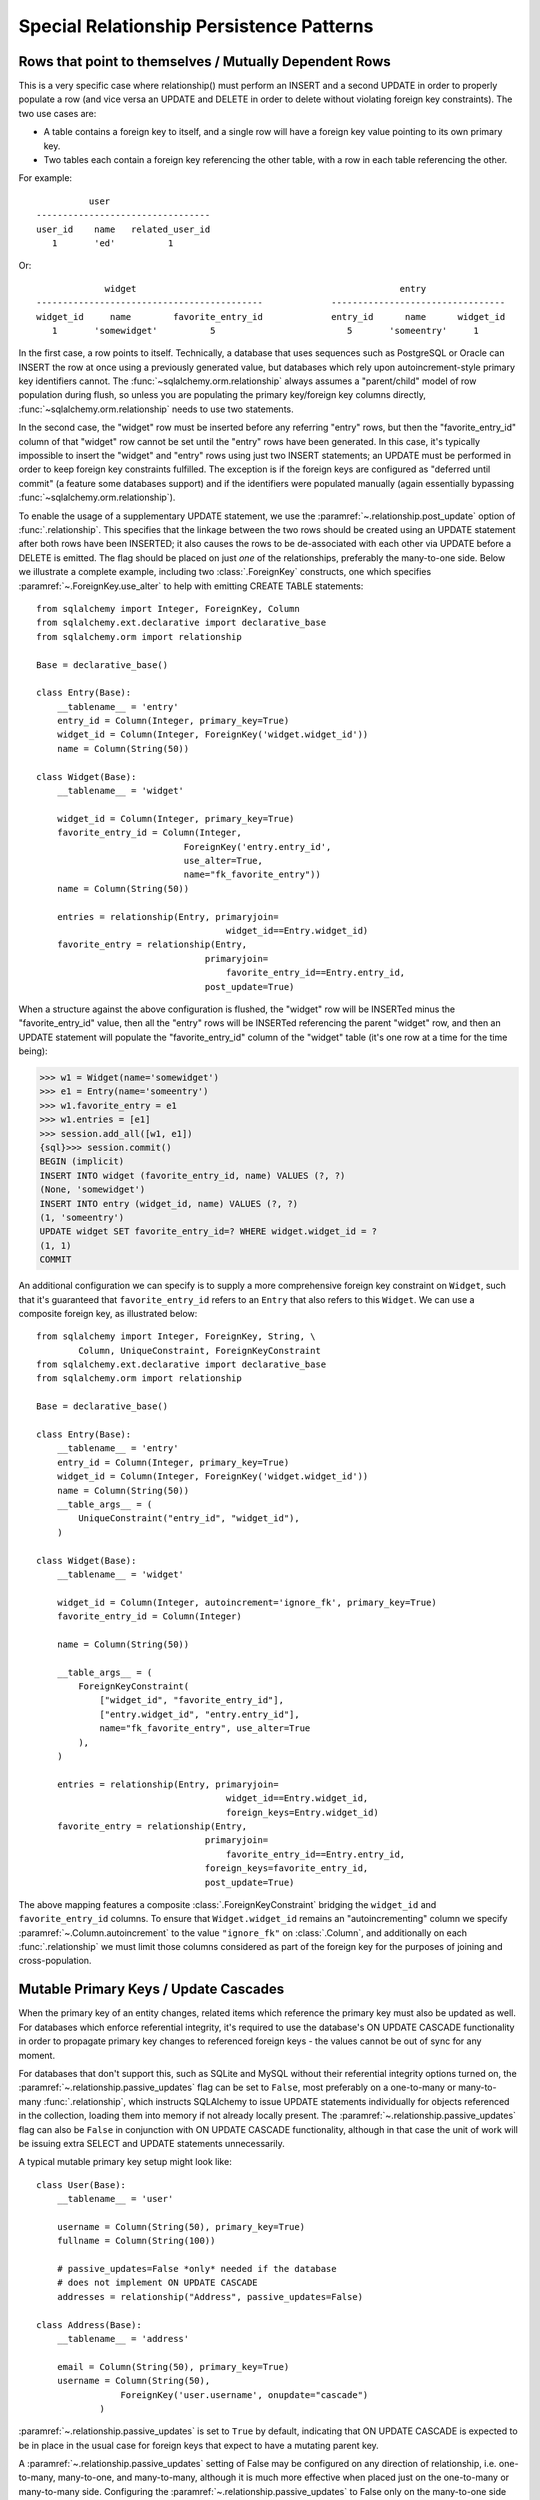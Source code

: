 Special Relationship Persistence Patterns
=========================================

.. _post_update:

Rows that point to themselves / Mutually Dependent Rows
-------------------------------------------------------

This is a very specific case where relationship() must perform an INSERT and a
second UPDATE in order to properly populate a row (and vice versa an UPDATE
and DELETE in order to delete without violating foreign key constraints). The
two use cases are:

* A table contains a foreign key to itself, and a single row will
  have a foreign key value pointing to its own primary key.
* Two tables each contain a foreign key referencing the other
  table, with a row in each table referencing the other.

For example::

              user
    ---------------------------------
    user_id    name   related_user_id
       1       'ed'          1

Or::

                 widget                                                  entry
    -------------------------------------------             ---------------------------------
    widget_id     name        favorite_entry_id             entry_id      name      widget_id
       1       'somewidget'          5                         5       'someentry'     1

In the first case, a row points to itself. Technically, a database that uses
sequences such as PostgreSQL or Oracle can INSERT the row at once using a
previously generated value, but databases which rely upon autoincrement-style
primary key identifiers cannot. The :func:`~sqlalchemy.orm.relationship`
always assumes a "parent/child" model of row population during flush, so
unless you are populating the primary key/foreign key columns directly,
:func:`~sqlalchemy.orm.relationship` needs to use two statements.

In the second case, the "widget" row must be inserted before any referring
"entry" rows, but then the "favorite_entry_id" column of that "widget" row
cannot be set until the "entry" rows have been generated. In this case, it's
typically impossible to insert the "widget" and "entry" rows using just two
INSERT statements; an UPDATE must be performed in order to keep foreign key
constraints fulfilled. The exception is if the foreign keys are configured as
"deferred until commit" (a feature some databases support) and if the
identifiers were populated manually (again essentially bypassing
:func:`~sqlalchemy.orm.relationship`).

To enable the usage of a supplementary UPDATE statement,
we use the :paramref:`~.relationship.post_update` option
of :func:`.relationship`.  This specifies that the linkage between the
two rows should be created using an UPDATE statement after both rows
have been INSERTED; it also causes the rows to be de-associated with
each other via UPDATE before a DELETE is emitted.  The flag should
be placed on just *one* of the relationships, preferably the
many-to-one side.  Below we illustrate
a complete example, including two :class:`.ForeignKey` constructs, one which
specifies :paramref:`~.ForeignKey.use_alter` to help with emitting CREATE TABLE statements::

    from sqlalchemy import Integer, ForeignKey, Column
    from sqlalchemy.ext.declarative import declarative_base
    from sqlalchemy.orm import relationship

    Base = declarative_base()

    class Entry(Base):
        __tablename__ = 'entry'
        entry_id = Column(Integer, primary_key=True)
        widget_id = Column(Integer, ForeignKey('widget.widget_id'))
        name = Column(String(50))

    class Widget(Base):
        __tablename__ = 'widget'

        widget_id = Column(Integer, primary_key=True)
        favorite_entry_id = Column(Integer,
                                ForeignKey('entry.entry_id',
                                use_alter=True,
                                name="fk_favorite_entry"))
        name = Column(String(50))

        entries = relationship(Entry, primaryjoin=
                                        widget_id==Entry.widget_id)
        favorite_entry = relationship(Entry,
                                    primaryjoin=
                                        favorite_entry_id==Entry.entry_id,
                                    post_update=True)

When a structure against the above configuration is flushed, the "widget" row will be
INSERTed minus the "favorite_entry_id" value, then all the "entry" rows will
be INSERTed referencing the parent "widget" row, and then an UPDATE statement
will populate the "favorite_entry_id" column of the "widget" table (it's one
row at a time for the time being):

.. sourcecode:: pycon+sql

    >>> w1 = Widget(name='somewidget')
    >>> e1 = Entry(name='someentry')
    >>> w1.favorite_entry = e1
    >>> w1.entries = [e1]
    >>> session.add_all([w1, e1])
    {sql}>>> session.commit()
    BEGIN (implicit)
    INSERT INTO widget (favorite_entry_id, name) VALUES (?, ?)
    (None, 'somewidget')
    INSERT INTO entry (widget_id, name) VALUES (?, ?)
    (1, 'someentry')
    UPDATE widget SET favorite_entry_id=? WHERE widget.widget_id = ?
    (1, 1)
    COMMIT

An additional configuration we can specify is to supply a more
comprehensive foreign key constraint on ``Widget``, such that
it's guaranteed that ``favorite_entry_id`` refers to an ``Entry``
that also refers to this ``Widget``.  We can use a composite foreign key,
as illustrated below::

    from sqlalchemy import Integer, ForeignKey, String, \
            Column, UniqueConstraint, ForeignKeyConstraint
    from sqlalchemy.ext.declarative import declarative_base
    from sqlalchemy.orm import relationship

    Base = declarative_base()

    class Entry(Base):
        __tablename__ = 'entry'
        entry_id = Column(Integer, primary_key=True)
        widget_id = Column(Integer, ForeignKey('widget.widget_id'))
        name = Column(String(50))
        __table_args__ = (
            UniqueConstraint("entry_id", "widget_id"),
        )

    class Widget(Base):
        __tablename__ = 'widget'

        widget_id = Column(Integer, autoincrement='ignore_fk', primary_key=True)
        favorite_entry_id = Column(Integer)

        name = Column(String(50))

        __table_args__ = (
            ForeignKeyConstraint(
                ["widget_id", "favorite_entry_id"],
                ["entry.widget_id", "entry.entry_id"],
                name="fk_favorite_entry", use_alter=True
            ),
        )

        entries = relationship(Entry, primaryjoin=
                                        widget_id==Entry.widget_id,
                                        foreign_keys=Entry.widget_id)
        favorite_entry = relationship(Entry,
                                    primaryjoin=
                                        favorite_entry_id==Entry.entry_id,
                                    foreign_keys=favorite_entry_id,
                                    post_update=True)

The above mapping features a composite :class:`.ForeignKeyConstraint`
bridging the ``widget_id`` and ``favorite_entry_id`` columns.  To ensure
that ``Widget.widget_id`` remains an "autoincrementing" column we specify
:paramref:`~.Column.autoincrement` to the value ``"ignore_fk"``
on :class:`.Column`, and additionally on each
:func:`.relationship` we must limit those columns considered as part of
the foreign key for the purposes of joining and cross-population.

.. _passive_updates:

Mutable Primary Keys / Update Cascades
---------------------------------------

When the primary key of an entity changes, related items
which reference the primary key must also be updated as
well. For databases which enforce referential integrity,
it's required to use the database's ON UPDATE CASCADE
functionality in order to propagate primary key changes
to referenced foreign keys - the values cannot be out
of sync for any moment.

For databases that don't support this, such as SQLite and
MySQL without their referential integrity options turned
on, the :paramref:`~.relationship.passive_updates` flag can
be set to ``False``, most preferably on a one-to-many or
many-to-many :func:`.relationship`, which instructs
SQLAlchemy to issue UPDATE statements individually for
objects referenced in the collection, loading them into
memory if not already locally present. The
:paramref:`~.relationship.passive_updates` flag can also be ``False`` in
conjunction with ON UPDATE CASCADE functionality,
although in that case the unit of work will be issuing
extra SELECT and UPDATE statements unnecessarily.

A typical mutable primary key setup might look like::

    class User(Base):
        __tablename__ = 'user'

        username = Column(String(50), primary_key=True)
        fullname = Column(String(100))

        # passive_updates=False *only* needed if the database
        # does not implement ON UPDATE CASCADE
        addresses = relationship("Address", passive_updates=False)

    class Address(Base):
        __tablename__ = 'address'

        email = Column(String(50), primary_key=True)
        username = Column(String(50),
                    ForeignKey('user.username', onupdate="cascade")
                )

:paramref:`~.relationship.passive_updates` is set to ``True`` by default,
indicating that ON UPDATE CASCADE is expected to be in
place in the usual case for foreign keys that expect
to have a mutating parent key.

A :paramref:`~.relationship.passive_updates` setting of False may be configured on any
direction of relationship, i.e. one-to-many, many-to-one,
and many-to-many, although it is much more effective when
placed just on the one-to-many or many-to-many side.
Configuring the :paramref:`~.relationship.passive_updates`
to False only on the
many-to-one side will have only a partial effect, as the
unit of work searches only through the current identity
map for objects that may be referencing the one with a
mutating primary key, not throughout the database.
